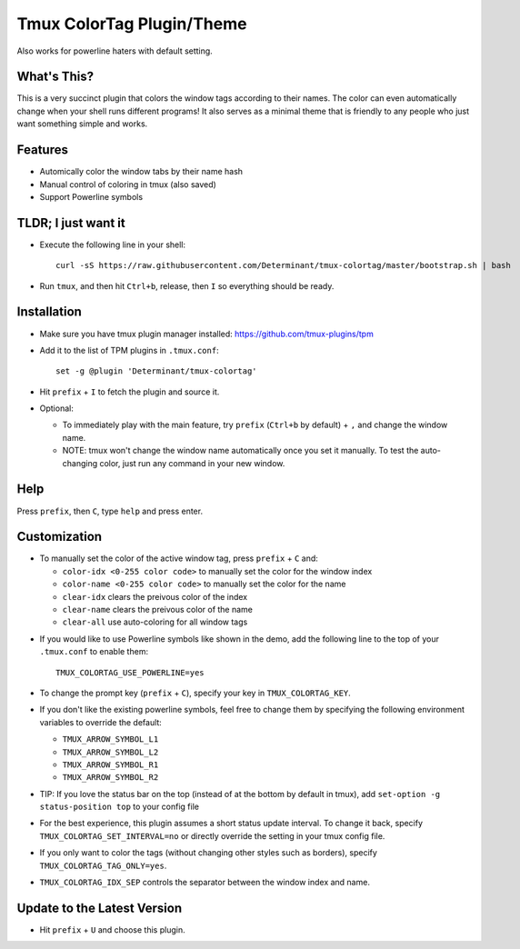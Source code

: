 Tmux ColorTag Plugin/Theme
--------------------------

.. raw:: html

    <div align="center">
    <img src="https://raw.githubusercontent.com/Determinant/tmux-colortag/master/demo.gif" width="90%">
    </div>

Also works for powerline haters with default setting.

.. raw:: html

    <div align="center">
    <img src="https://raw.githubusercontent.com/Determinant/tmux-colortag/master/no-powerline-symbol.png" width="70%">
    </div>

What's This?
============

This is a very succinct plugin that colors the window tags according to their
names. The color can even automatically change when your shell runs different
programs! It also serves as a minimal theme that is friendly to any people who
just want something simple and works.

Features
========

- Automically color the window tabs by their name hash
- Manual control of coloring in tmux (also saved)
- Support Powerline symbols

TLDR; I just want it
====================

- Execute the following line in your shell:
  ::

    curl -sS https://raw.githubusercontent.com/Determinant/tmux-colortag/master/bootstrap.sh | bash

- Run ``tmux``, and then hit ``Ctrl+b``, release, then ``I`` so everything should be ready.

Installation
============

- Make sure you have tmux plugin manager installed: https://github.com/tmux-plugins/tpm

- Add it to the list of TPM plugins in ``.tmux.conf``:

  ::
    
    set -g @plugin 'Determinant/tmux-colortag'

- Hit ``prefix`` + ``I`` to fetch the plugin and source it.

- Optional:

  - To immediately play with the main feature, try ``prefix`` (``Ctrl+b`` by default) + ``,`` and change the window name.
  - NOTE: tmux won't change the window name automatically once you set it manually. To test the auto-changing color, just run any command in your new window.

Help
====
Press ``prefix``, then ``C``, type ``help`` and press enter.

Customization
=============

- To manually set the color of the active window tag, press ``prefix`` + ``C`` and:

  - ``color-idx <0-255 color code>`` to manually set the color for the window index
  - ``color-name <0-255 color code>`` to manually set the color for the name
  - ``clear-idx`` clears the preivous color of the index
  - ``clear-name`` clears the preivous color of the name
  - ``clear-all`` use auto-coloring for all window tags

.. raw:: html

    <div align="center">
    <img src="https://raw.githubusercontent.com/Determinant/tmux-colortag/master/demo-manual-coloring.gif" width="90%">
    </div>

- If you would like to use Powerline symbols like shown in the demo, add the
  following line to the top of your ``.tmux.conf`` to enable them:

  ::

    TMUX_COLORTAG_USE_POWERLINE=yes

- To change the prompt key (``prefix`` + ``C``), specify your key in ``TMUX_COLORTAG_KEY``.

- If you don't like the existing powerline symbols, feel free to change them by
  specifying the following environment variables to override the default:

  - ``TMUX_ARROW_SYMBOL_L1``
  - ``TMUX_ARROW_SYMBOL_L2``
  - ``TMUX_ARROW_SYMBOL_R1``
  - ``TMUX_ARROW_SYMBOL_R2``

- TIP: If you love the status bar on the top (instead of at the bottom by default in tmux), add ``set-option -g status-position top`` to your config file

- For the best experience, this plugin assumes a short status update
  interval. To change it back, specify ``TMUX_COLORTAG_SET_INTERVAL=no`` or
  directly override the setting in your tmux config file.

- If you only want to color the tags (without changing other styles
  such as borders), specify ``TMUX_COLORTAG_TAG_ONLY=yes``.

- ``TMUX_COLORTAG_IDX_SEP`` controls the separator between the window index and name.

Update to the Latest Version
============================

- Hit ``prefix`` + ``U`` and choose this plugin.
